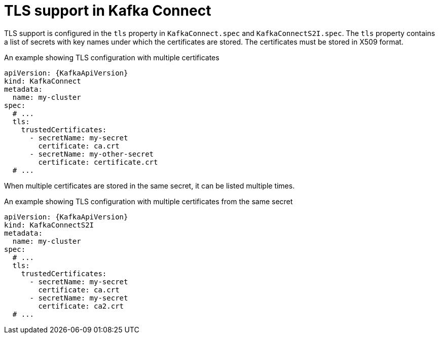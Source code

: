 // Module included in the following assemblies:
//
// assembly-kafka-connect-tls.adoc

[id='ref-kafka-connect-tls-{context}']
= TLS support in Kafka Connect

TLS support is configured in the `tls` property in `KafkaConnect.spec` and `KafkaConnectS2I.spec`.
The `tls` property contains a list of secrets with key names under which the certificates are stored.
The certificates must be stored in X509 format.

.An example showing TLS configuration with multiple certificates
[source,yaml,subs=attributes+]
----
apiVersion: {KafkaApiVersion}
kind: KafkaConnect
metadata:
  name: my-cluster
spec:
  # ...
  tls:
    trustedCertificates:
      - secretName: my-secret
        certificate: ca.crt
      - secretName: my-other-secret
        certificate: certificate.crt
  # ...
----

When multiple certificates are stored in the same secret, it can be listed multiple times.

.An example showing TLS configuration with multiple certificates from the same secret
[source,yaml,subs=attributes+]
----
apiVersion: {KafkaApiVersion}
kind: KafkaConnectS2I
metadata:
  name: my-cluster
spec:
  # ...
  tls:
    trustedCertificates:
      - secretName: my-secret
        certificate: ca.crt
      - secretName: my-secret
        certificate: ca2.crt
  # ...
----
